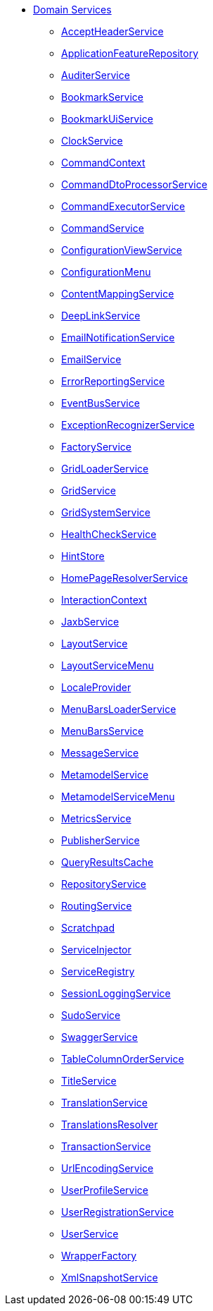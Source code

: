 * xref:refguide:applib-svc:about.adoc[Domain Services]

** xref:refguide:applib-svc:AcceptHeaderService.adoc[AcceptHeaderService]
** xref:refguide:applib-svc:ApplicationFeatureRepository.adoc[ApplicationFeatureRepository]
** xref:refguide:applib-svc:AuditerService.adoc[AuditerService]
//** xref:refguide:applib-svc:_BackgroundCommandService.adoc[BackgroundCommandService]
//** xref:refguide:applib-svc:_BackgroundService.adoc[BackgroundService]
//*** xref:refguide:applib-svc:_BackgroundCommandExecution.adoc[BackgroundCommandExecution]
//*** xref:refguide:applib-svc:_Quartz.adoc[Quartz]
** xref:refguide:applib-svc:BookmarkService.adoc[BookmarkService]
** xref:refguide:applib-svc:BookmarkUiService.adoc[BookmarkUiService]
** xref:refguide:applib-svc:ClockService.adoc[ClockService]
** xref:refguide:applib-svc:CommandContext.adoc[CommandContext]
** xref:refguide:applib-svc:CommandDtoProcessorService.adoc[CommandDtoProcessorService]
** xref:refguide:applib-svc:CommandExecutorService.adoc[CommandExecutorService]
** xref:refguide:applib-svc:CommandService.adoc[CommandService]
** xref:refguide:applib-svc:ConfigurationViewService.adoc[ConfigurationViewService]
** xref:refguide:applib-svc:ConfigurationMenu.adoc[ConfigurationMenu]
** xref:refguide:applib-svc:ContentMappingService.adoc[ContentMappingService]
** xref:refguide:applib-svc:DeepLinkService.adoc[DeepLinkService]
** xref:refguide:applib-svc:EmailNotificationService.adoc[EmailNotificationService]
** xref:refguide:applib-svc:EmailService.adoc[EmailService]
** xref:refguide:applib-svc:ErrorReportingService.adoc[ErrorReportingService]
** xref:refguide:applib-svc:EventBusService.adoc[EventBusService]
** xref:refguide:applib-svc:ExceptionRecognizerService.adoc[ExceptionRecognizerService]
** xref:refguide:applib-svc:FactoryService.adoc[FactoryService]
** xref:refguide:applib-svc:GridLoaderService.adoc[GridLoaderService]
** xref:refguide:applib-svc:GridService.adoc[GridService]
** xref:refguide:applib-svc:GridSystemService.adoc[GridSystemService]
** xref:refguide:applib-svc:HealthCheckService.adoc[HealthCheckService]
** xref:refguide:applib-svc:HintStore.adoc[HintStore]
** xref:refguide:applib-svc:HomePageResolverService.adoc[HomePageResolverService]
** xref:refguide:applib-svc:InteractionContext.adoc[InteractionContext]
** xref:refguide:applib-svc:JaxbService.adoc[JaxbService]
** xref:refguide:applib-svc:LayoutService.adoc[LayoutService]
** xref:refguide:applib-svc:LayoutServiceMenu.adoc[LayoutServiceMenu]
** xref:refguide:applib-svc:LocaleProvider.adoc[LocaleProvider]
** xref:refguide:applib-svc:MenuBarsLoaderService.adoc[MenuBarsLoaderService]
** xref:refguide:applib-svc:MenuBarsService.adoc[MenuBarsService]
** xref:refguide:applib-svc:MessageService.adoc[MessageService]
** xref:refguide:applib-svc:MetaModelService.adoc[MetamodelService]
** xref:refguide:applib-svc:MetaModelServiceMenu.adoc[MetamodelServiceMenu]
** xref:refguide:applib-svc:MetricsService.adoc[MetricsService]
** xref:refguide:applib-svc:PublisherService.adoc[PublisherService]
** xref:refguide:applib-svc:QueryResultsCache.adoc[QueryResultsCache]
** xref:refguide:applib-svc:RepositoryService.adoc[RepositoryService]
** xref:refguide:applib-svc:RoutingService.adoc[RoutingService]
** xref:refguide:applib-svc:Scratchpad.adoc[Scratchpad]
** xref:refguide:applib-svc:ServiceInjector.adoc[ServiceInjector]
** xref:refguide:applib-svc:ServiceRegistry.adoc[ServiceRegistry]
** xref:refguide:applib-svc:SessionLoggingService.adoc[SessionLoggingService]
** xref:refguide:applib-svc:SudoService.adoc[SudoService]
** xref:refguide:applib-svc:SwaggerService.adoc[SwaggerService]
** xref:refguide:applib-svc:TableColumnOrderService.adoc[TableColumnOrderService]
** xref:refguide:applib-svc:TitleService.adoc[TitleService]
** xref:refguide:applib-svc:TranslationService.adoc[TranslationService]
** xref:refguide:applib-svc:TranslationsResolver.adoc[TranslationsResolver]
** xref:refguide:applib-svc:TransactionService.adoc[TransactionService]
** xref:refguide:applib-svc:UrlEncodingService.adoc[UrlEncodingService]
** xref:refguide:applib-svc:UserProfileService.adoc[UserProfileService]
** xref:refguide:applib-svc:UserRegistrationService.adoc[UserRegistrationService]
** xref:refguide:applib-svc:UserService.adoc[UserService]
** xref:refguide:applib-svc:WrapperFactory.adoc[WrapperFactory]
** xref:refguide:applib-svc:XmlSnapshotService.adoc[XmlSnapshotService]


